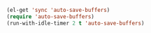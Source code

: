 #+BEGIN_SRC emacs-lisp
  (el-get 'sync 'auto-save-buffers)
  (require 'auto-save-buffers)
  (run-with-idle-timer 2 t 'auto-save-buffers)
#+END_SRC
